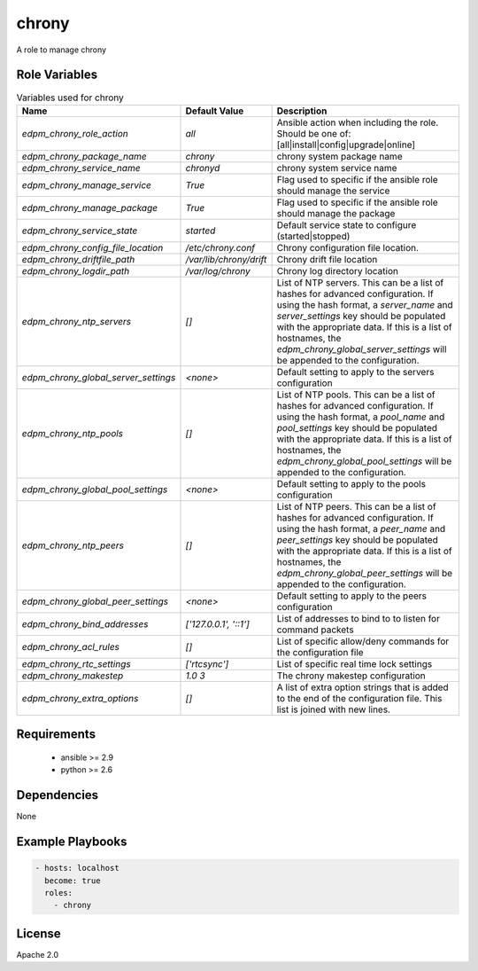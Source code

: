 chrony
======

A role to manage chrony

Role Variables
--------------

.. list-table:: Variables used for chrony
   :widths: auto
   :header-rows: 1

   * - Name
     - Default Value
     - Description
   * - `edpm_chrony_role_action`
     - `all`
     - Ansible action when including the role. Should be one of: [all|install|config|upgrade|online]
   * - `edpm_chrony_package_name`
     - `chrony`
     - chrony system package name
   * - `edpm_chrony_service_name`
     - `chronyd`
     - chrony system service name
   * - `edpm_chrony_manage_service`
     - `True`
     - Flag used to specific if the ansible role should manage the service
   * - `edpm_chrony_manage_package`
     - `True`
     - Flag used to specific if the ansible role should manage the package
   * - `edpm_chrony_service_state`
     - `started`
     - Default service state to configure (started|stopped)
   * - `edpm_chrony_config_file_location`
     - `/etc/chrony.conf`
     - Chrony configuration file location.
   * - `edpm_chrony_driftfile_path`
     - `/var/lib/chrony/drift`
     - Chrony drift file location
   * - `edpm_chrony_logdir_path`
     - `/var/log/chrony`
     - Chrony log directory location
   * - `edpm_chrony_ntp_servers`
     - `[]`
     - List of NTP servers. This can be a list of hashes for advanced configuration.
       If using the hash format, a `server_name` and `server_settings` key should be populated with
       the appropriate data. If this is a list of hostnames, the `edpm_chrony_global_server_settings`
       will be appended to the configuration.
   * - `edpm_chrony_global_server_settings`
     - `<none>`
     - Default setting to apply to the servers configuration
   * - `edpm_chrony_ntp_pools`
     - `[]`
     - List of NTP pools. This can be a list of hashes for advanced configuration.
       If using the hash format, a `pool_name` and `pool_settings` key should be populated with
       the appropriate data. If this is a list of hostnames, the `edpm_chrony_global_pool_settings`
       will be appended to the configuration.
   * - `edpm_chrony_global_pool_settings`
     - `<none>`
     - Default setting to apply to the pools configuration
   * - `edpm_chrony_ntp_peers`
     - `[]`
     - List of NTP peers. This can be a list of hashes for advanced configuration.
       If using the hash format, a `peer_name` and `peer_settings` key should be populated with
       the appropriate data. If this is a list of hostnames, the `edpm_chrony_global_peer_settings`
       will be appended to the configuration.
   * - `edpm_chrony_global_peer_settings`
     - `<none>`
     - Default setting to apply to the peers configuration
   * - `edpm_chrony_bind_addresses`
     - `['127.0.0.1', '::1']`
     - List of addresses to bind to to listen for command packets
   * - `edpm_chrony_acl_rules`
     - `[]`
     - List of specific allow/deny commands for the configuration file
   * - `edpm_chrony_rtc_settings`
     - `['rtcsync']`
     - List of specific real time lock settings
   * - `edpm_chrony_makestep`
     - `1.0 3`
     - The chrony makestep configuration
   * - `edpm_chrony_extra_options`
     - `[]`
     - A list of extra option strings that is added to the end of the configuration file. This list is joined with new lines.


Requirements
------------

 - ansible >= 2.9
 - python >= 2.6

Dependencies
------------

None

Example Playbooks
-----------------

.. code-block::

    - hosts: localhost
      become: true
      roles:
        - chrony

License
-------

Apache 2.0

